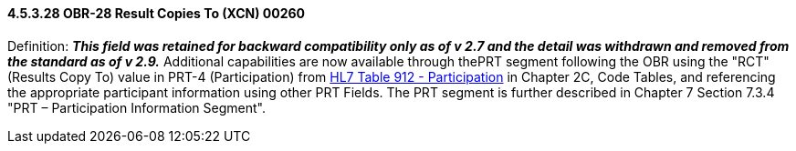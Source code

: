 ==== 4.5.3.28 OBR-28 Result Copies To (XCN) 00260

Definition: *_This field was retained for backward compatibility only as of v 2.7 and the detail was withdrawn and removed from the standard as of v 2.9._* Additional capabilities are now available through thePRT segment following the OBR using the "RCT" (Results Copy To) value in PRT-4 (Participation) from file:///E:\V2\v2.9%20final%20Nov%20from%20Frank\V29_CH02C_Tables.docx#HL70912[HL7 Table 912 - Participation] in Chapter 2C, Code Tables, and referencing the appropriate participant information using other PRT Fields. The PRT segment is further described in Chapter 7 Section 7.3.4 "PRT – Participation Information Segment".

